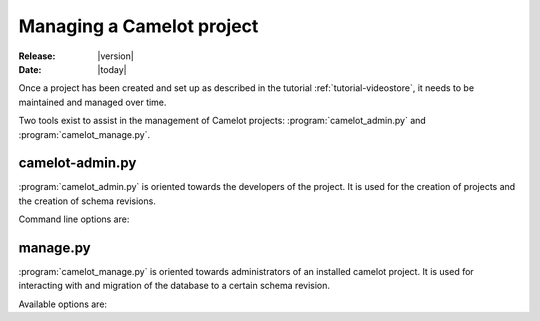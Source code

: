 .. _doc-manage:

############################
 Managing a Camelot project
############################

:Release: |version|
:Date: |today|

Once a project has been created and set up as described in the tutorial
:ref:`tutorial-videostore`, it needs to be maintained and managed over time.

.. seealso:: :ref:`doc-schemas`

Two tools exist to assist in the management of Camelot projects:
:program:`camelot_admin.py` and :program:`camelot_manage.py`.

camelot-admin.py
================

:program:`camelot_admin.py` is oriented towards the developers of the project.
It is used for the creation of projects and the creation of schema revisions.

Command line options are:

.. program:: camelot_admin.py

.. cmdoption:: -h, --help
   
   Provides a list of available commands.

.. cmdoption:: startproject project

   Starts a new project

manage.py
=========

:program:`camelot_manage.py` is oriented towards administrators of an installed camelot
project. It is used for interacting with and migration of the database to a
certain schema revision.

Available options are:

.. program:: camelot_manage.py

.. cmdoption:: console

   Launches a python console with the model all setup for interaction.

   Within the :ref:`example movie <tutorial-videostore>` project one could do
   the following to print a list of all movie titles to the screen::

     from model import Movie
     for movie in Movie.query.all():
     print movie.title
   
.. cmdoption:: db_version

.. cmdoption:: version

.. cmdoption:: upgrade
